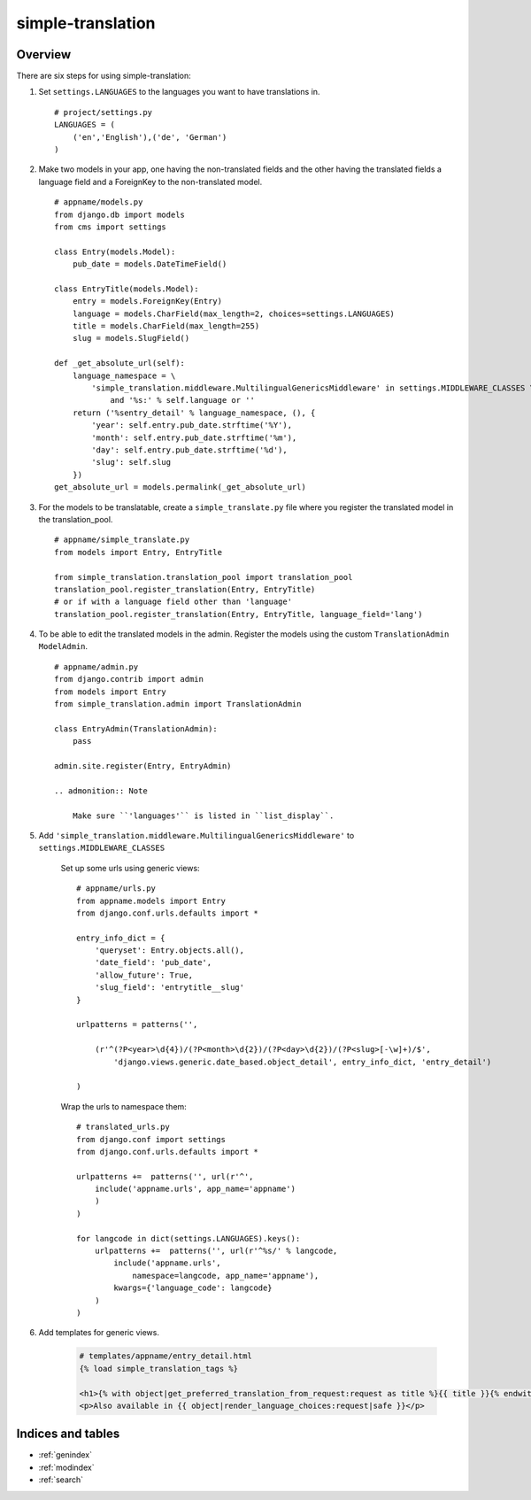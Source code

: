 .. simple-translation documentation master file, created by
   sphinx-quickstart on Tue Aug 31 16:36:25 2010.
   You can adapt this file completely to your liking, but it should at least
   contain the root `toctree` directive.

=====================
simple-translation
=====================

.. module:: simple_translation
   :synopsis: Simple translation

Overview
========

There are six steps for using simple-translation:

1. Set ``settings.LANGUAGES`` to the languages you want to have translations in. ::
    
    # project/settings.py
    LANGUAGES = (
        ('en','English'),('de', 'German')
    )

2. Make two models in your app, one having the non-translated fields and
   the other having the translated fields a language field and
   a ForeignKey to the non-translated model. ::

    # appname/models.py
    from django.db import models
    from cms import settings
    
    class Entry(models.Model):
        pub_date = models.DateTimeField()
    
    class EntryTitle(models.Model):
        entry = models.ForeignKey(Entry)
        language = models.CharField(max_length=2, choices=settings.LANGUAGES)
        title = models.CharField(max_length=255)
        slug = models.SlugField()
        
    def _get_absolute_url(self):
        language_namespace = \ 
            'simple_translation.middleware.MultilingualGenericsMiddleware' in settings.MIDDLEWARE_CLASSES \
                and '%s:' % self.language or ''
        return ('%sentry_detail' % language_namespace, (), {
            'year': self.entry.pub_date.strftime('%Y'),
            'month': self.entry.pub_date.strftime('%m'),
            'day': self.entry.pub_date.strftime('%d'),
            'slug': self.slug
        })
    get_absolute_url = models.permalink(_get_absolute_url)                

3. For the models to be translatable, create a ``simple_translate.py`` file 
   where you register the translated model in the translation_pool. ::

    # appname/simple_translate.py
    from models import Entry, EntryTitle
    
    from simple_translation.translation_pool import translation_pool
    translation_pool.register_translation(Entry, EntryTitle)
    # or if with a language field other than 'language'
    translation_pool.register_translation(Entry, EntryTitle, language_field='lang')

4. To be able to edit the translated models in the admin.
   Register the models using the custom ``TranslationAdmin`` ``ModelAdmin``. ::

    # appname/admin.py
    from django.contrib import admin
    from models import Entry
    from simple_translation.admin import TranslationAdmin
    
    class EntryAdmin(TranslationAdmin):
        pass
    
    admin.site.register(Entry, EntryAdmin)
    
    .. admonition:: Note
    
        Make sure ``'languages'`` is listed in ``list_display``.

5. Add ``'simple_translation.middleware.MultilingualGenericsMiddleware'`` to ``settings.MIDDLEWARE_CLASSES``
    
    Set up some urls using generic views: ::
        
        # appname/urls.py
        from appname.models import Entry
        from django.conf.urls.defaults import *
        
        entry_info_dict = {
            'queryset': Entry.objects.all(),
            'date_field': 'pub_date',
            'allow_future': True,
            'slug_field': 'entrytitle__slug'
        }
        
        urlpatterns = patterns('',
            
            (r'^(?P<year>\d{4})/(?P<month>\d{2})/(?P<day>\d{2})/(?P<slug>[-\w]+)/$', 
                'django.views.generic.date_based.object_detail', entry_info_dict, 'entry_detail')
            
        )
    
    Wrap the urls to namespace them: ::
    
        # translated_urls.py
        from django.conf import settings
        from django.conf.urls.defaults import *
                    
        urlpatterns +=  patterns('', url(r'^',
            include('appname.urls', app_name='appname')
            )
        )
        
        for langcode in dict(settings.LANGUAGES).keys():
            urlpatterns +=  patterns('', url(r'^%s/' % langcode,
                include('appname.urls',
                    namespace=langcode, app_name='appname'),
                kwargs={'language_code': langcode}
            )
        )

6. Add templates for generic views.
    
    .. code-block:: html+django
        
        # templates/appname/entry_detail.html
        {% load simple_translation_tags %}
            
        <h1>{% with object|get_preferred_translation_from_request:request as title %}{{ title }}{% endwith %}</h1>
        <p>Also available in {{ object|render_language_choices:request|safe }}</p>
        

Indices and tables
==================

* :ref:`genindex`
* :ref:`modindex`
* :ref:`search`

